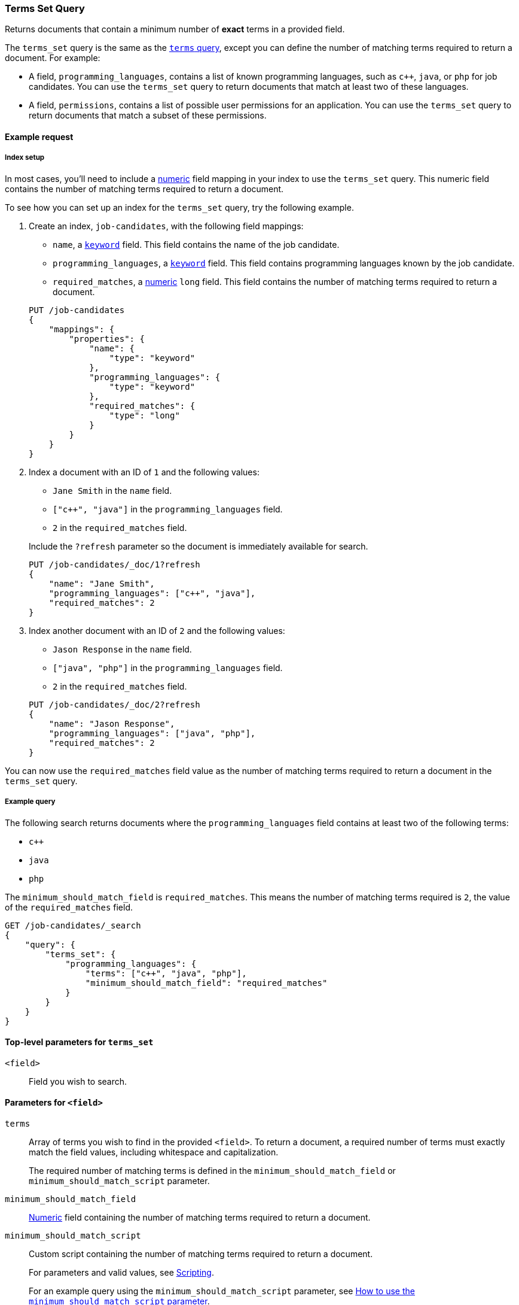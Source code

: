 [[query-dsl-terms-set-query]]
=== Terms Set Query

Returns documents that contain a minimum number of *exact* terms in a provided
field.

The `terms_set` query is the same as the <<query-dsl-terms-query, `terms`
query>>, except you can define the number of matching terms required to
return a document. For example:

* A field, `programming_languages`, contains a list of known programming
languages, such as `c++`, `java`, or `php` for job candidates. You can use the
`terms_set` query to return documents that match at least two of these
languages.

* A field, `permissions`, contains a list of possible user permissions for an
application. You can use the `terms_set` query to return documents that
match a subset of these permissions.

[[terms-set-query-ex-request]]
==== Example request

[[terms-set-query-ex-request-index-setup]]
===== Index setup
In most cases, you'll need to include a <<number, numeric>> field mapping in
your index to use the `terms_set` query. This numeric field contains the
number of matching terms required to return a document.

To see how you can set up an index for the `terms_set` query, try the
following example.

. Create an index, `job-candidates`, with the following field mappings:
+
--

* `name`, a <<keyword, `keyword`>> field. This field contains the name of the
job candidate.

* `programming_languages`, a <<keyword, `keyword`>> field. This field contains
programming languages known by the job candidate.

* `required_matches`, a <<number, numeric>> `long` field. This field contains
the number of matching terms required to return a document.

[source,js]
----
PUT /job-candidates
{
    "mappings": {
        "properties": {
            "name": {
                "type": "keyword"
            },
            "programming_languages": {
                "type": "keyword"
            },
            "required_matches": {
                "type": "long"
            }
        }
    }
}
----
// CONSOLE
// TESTSETUP

--

. Index a document with an ID of `1` and the following values:
+
--

* `Jane Smith` in the `name` field.

* `["c++", "java"]` in the `programming_languages` field.

* `2` in the `required_matches` field.

Include the `?refresh` parameter so the document is immediately available for
search.

[source,js]
----
PUT /job-candidates/_doc/1?refresh
{
    "name": "Jane Smith",
    "programming_languages": ["c++", "java"],
    "required_matches": 2
}
----
// CONSOLE

--

. Index another document with an ID of `2` and the following values:
+
--

* `Jason Response` in the `name` field.

* `["java", "php"]` in the `programming_languages` field.

* `2` in the `required_matches` field.

[source,js]
----
PUT /job-candidates/_doc/2?refresh
{
    "name": "Jason Response",
    "programming_languages": ["java", "php"],
    "required_matches": 2
}
----
// CONSOLE

--

You can now use the `required_matches` field value as the number of
matching terms required to return a document in the `terms_set` query.

[[terms-set-query-ex-request-query]]
===== Example query

The following search returns documents where the `programming_languages` field
contains at least two of the following terms:

* `c++`
* `java`
* `php`

The `minimum_should_match_field` is `required_matches`. This means the
number of matching terms required is `2`, the value of the `required_matches`
field.

[source,js]
----
GET /job-candidates/_search
{
    "query": {
        "terms_set": {
            "programming_languages": {
                "terms": ["c++", "java", "php"],
                "minimum_should_match_field": "required_matches"
            }
        }
    }
}
----
// CONSOLE

[[terms-set-top-level-params]]
==== Top-level parameters for `terms_set`

`<field>`::
Field you wish to search.

[[terms-set-field-params]]
==== Parameters for `<field>`

`terms`::
+
--
Array of terms you wish to find in the provided `<field>`. To return a document,
a required number of terms must exactly match the field values, including
whitespace and capitalization.

The required number of matching terms is defined in the
`minimum_should_match_field` or `minimum_should_match_script` parameter.
--

`minimum_should_match_field`::
<<number, Numeric>> field containing the number of matching terms
required to return a document.

`minimum_should_match_script`::
+
--
Custom script containing the number of matching terms required to return a
document.

For parameters and valid values, see <<modules-scripting, Scripting>>.

For an example query using the `minimum_should_match_script` parameter, see
<<terms-set-query-script, How to use the `minimum_should_match_script`
parameter>>.
--

[[terms-set-query-notes]]
==== Notes

[[terms-set-query-script]]
===== How to use the `minimum_should_match_script` parameter
You can use `minimum_should_match_script` to define the required number of
matching terms using a script. This is useful if you need to set the number of
required terms dynamically.

[[terms-set-query-script-ex]]
====== Example query using `minimum_should_match_script`

The following search returns documents where the `programming_languages` field
contains at least two of the following terms:

* `c++`
* `java`
* `php`

The `source` parameter of this query indicates:

* The required number of terms to match cannot exceed `params.num_terms`, the
number of terms provided in the `terms` field.
* The required number of terms to match is `2`, the value of the
`required_matches` field.

[source,js]
----
GET /job-candidates/_search
{
    "query": {
        "terms_set": {
            "programming_languages": {
                "terms": ["c++", "java", "php"],
                "minimum_should_match_script": {
                   "source": "Math.min(params.num_terms, doc['required_matches'].value)"
                },
                "boost": 1.0
            }
        }
    }
}
----
// CONSOLE